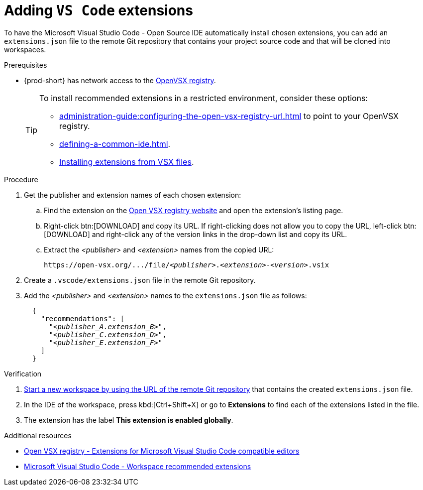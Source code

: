 
[id="adding-vs-code-extensions"]
= Adding `VS Code` extensions

To have the Microsoft Visual Studio Code - Open Source IDE automatically install chosen extensions, you can add an `extensions.json` file to the remote Git repository that contains your project source code and that will be cloned into workspaces.

.Prerequisites
* {prod-short} has network access to the link:https://www.open-vsx.org/[OpenVSX registry].
+
[TIP]
====
To install recommended extensions in a restricted environment, consider these options:

* xref:administration-guide:configuring-the-open-vsx-registry-url.adoc[] to point to your OpenVSX registry.

* xref:defining-a-common-ide.adoc[].

* link:https://code.visualstudio.com/docs/editor/extension-marketplace#_install-from-a-vsix[Installing extensions from VSX files].
====

.Procedure

. Get the publisher and extension names of each chosen extension:

.. Find the extension on the link:https://www.open-vsx.org/[Open VSX registry website] and open the extension's listing page.

.. Right-click btn:[DOWNLOAD] and copy its URL. If right-clicking does not allow you to copy the URL, left-click btn:[DOWNLOAD] and right-click any of the version links in the drop-down list and copy its URL.

.. Extract the __<publisher>__ and __<extension>__ names from the copied URL:
+
[subs="+quotes"]
----
https://open-vsx.org/.../file/__<publisher>__.__<extension>__-__<version>__.vsix
----

. Create a `.vscode/extensions.json` file in the remote Git repository.

. Add the __<publisher>__ and __<extension>__ names to the `extensions.json` file as follows:
+
[source,json,subs="+quotes"]
----
  {
    "recommendations": [
      "__<publisher_A.extension_B>__",
      "__<publisher_C.extension_D>__",
      "__<publisher_E.extension_F>__"
    ]
  }
----

.Verification

. xref:starting-a-new-workspace-with-a-clone-of-a-git-repository.adoc[Start a new workspace by using the URL of the remote Git repository] that contains the created `extensions.json` file.
. In the IDE of the workspace, press kbd:[Ctrl+Shift+X] or go to *Extensions* to find each of the extensions listed in the file.
. The extension has the label *This extension is enabled globally*.

.Additional resources
* link:https://www.open-vsx.org/[Open VSX registry - Extensions for Microsoft Visual Studio Code compatible editors]
* link:https://code.visualstudio.com/docs/editor/extension-marketplace#_workspace-recommended-extensions[Microsoft Visual Studio Code - Workspace recommended extensions]

